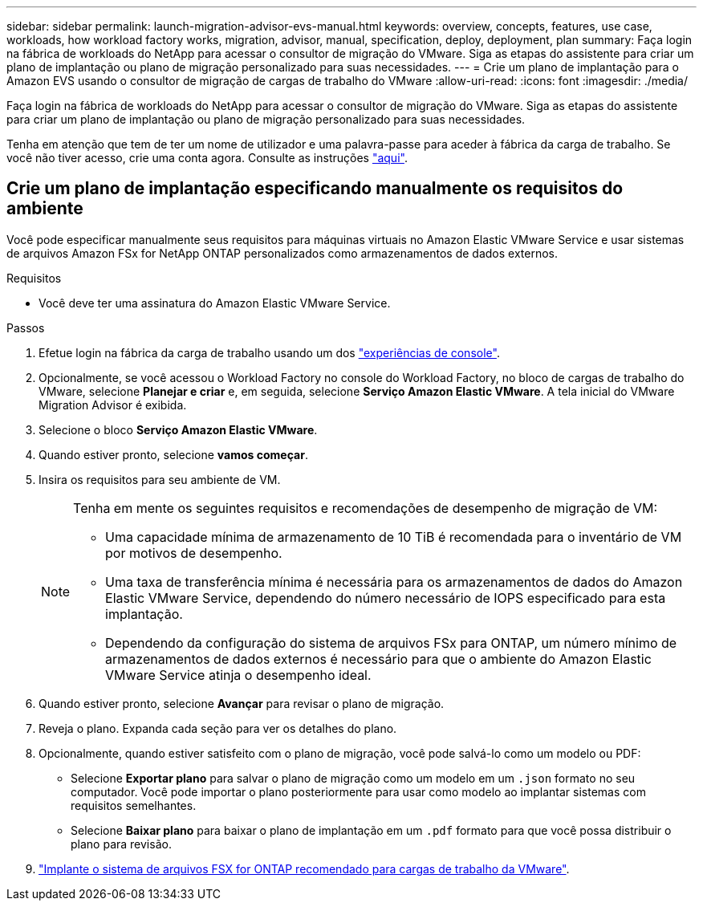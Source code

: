 ---
sidebar: sidebar 
permalink: launch-migration-advisor-evs-manual.html 
keywords: overview, concepts, features, use case, workloads, how workload factory works, migration, advisor, manual, specification, deploy, deployment, plan 
summary: Faça login na fábrica de workloads do NetApp para acessar o consultor de migração do VMware. Siga as etapas do assistente para criar um plano de implantação ou plano de migração personalizado para suas necessidades. 
---
= Crie um plano de implantação para o Amazon EVS usando o consultor de migração de cargas de trabalho do VMware
:allow-uri-read: 
:icons: font
:imagesdir: ./media/


[role="lead"]
Faça login na fábrica de workloads do NetApp para acessar o consultor de migração do VMware. Siga as etapas do assistente para criar um plano de implantação ou plano de migração personalizado para suas necessidades.

Tenha em atenção que tem de ter um nome de utilizador e uma palavra-passe para aceder à fábrica da carga de trabalho. Se você não tiver acesso, crie uma conta agora. Consulte as instruções https://docs.netapp.com/us-en/workload-setup-admin/quick-start.html["aqui"].



== Crie um plano de implantação especificando manualmente os requisitos do ambiente

Você pode especificar manualmente seus requisitos para máquinas virtuais no Amazon Elastic VMware Service e usar sistemas de arquivos Amazon FSx for NetApp ONTAP personalizados como armazenamentos de dados externos.

.Requisitos
* Você deve ter uma assinatura do Amazon Elastic VMware Service.


.Passos
. Efetue login na fábrica da carga de trabalho usando um dos https://docs.netapp.com/us-en/workload-setup-admin/console-experiences.html["experiências de console"^].
. Opcionalmente, se você acessou o Workload Factory no console do Workload Factory, no bloco de cargas de trabalho do VMware, selecione *Planejar e criar* e, em seguida, selecione *Serviço Amazon Elastic VMware*. A tela inicial do VMware Migration Advisor é exibida.
. Selecione o bloco *Serviço Amazon Elastic VMware*.
. Quando estiver pronto, selecione *vamos começar*.
. Insira os requisitos para seu ambiente de VM.
+
[NOTE]
====
Tenha em mente os seguintes requisitos e recomendações de desempenho de migração de VM:

** Uma capacidade mínima de armazenamento de 10 TiB é recomendada para o inventário de VM por motivos de desempenho.
** Uma taxa de transferência mínima é necessária para os armazenamentos de dados do Amazon Elastic VMware Service, dependendo do número necessário de IOPS especificado para esta implantação.
** Dependendo da configuração do sistema de arquivos FSx para ONTAP, um número mínimo de armazenamentos de dados externos é necessário para que o ambiente do Amazon Elastic VMware Service atinja o desempenho ideal.


====
. Quando estiver pronto, selecione *Avançar* para revisar o plano de migração.
. Reveja o plano. Expanda cada seção para ver os detalhes do plano.
. Opcionalmente, quando estiver satisfeito com o plano de migração, você pode salvá-lo como um modelo ou PDF:
+
** Selecione *Exportar plano* para salvar o plano de migração como um modelo em um  `.json` formato no seu computador. Você pode importar o plano posteriormente para usar como modelo ao implantar sistemas com requisitos semelhantes.
** Selecione *Baixar plano* para baixar o plano de implantação em um  `.pdf` formato para que você possa distribuir o plano para revisão.


. link:deploy-fsx-file-system-evs.html["Implante o sistema de arquivos FSX for ONTAP recomendado para cargas de trabalho da VMware"].

